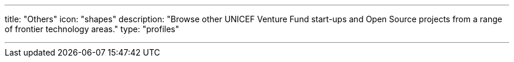 ---
title: "Others"
icon: "shapes"
description: "Browse other UNICEF Venture Fund start-ups and Open Source projects from a range of frontier technology areas."
type: "profiles"

---
